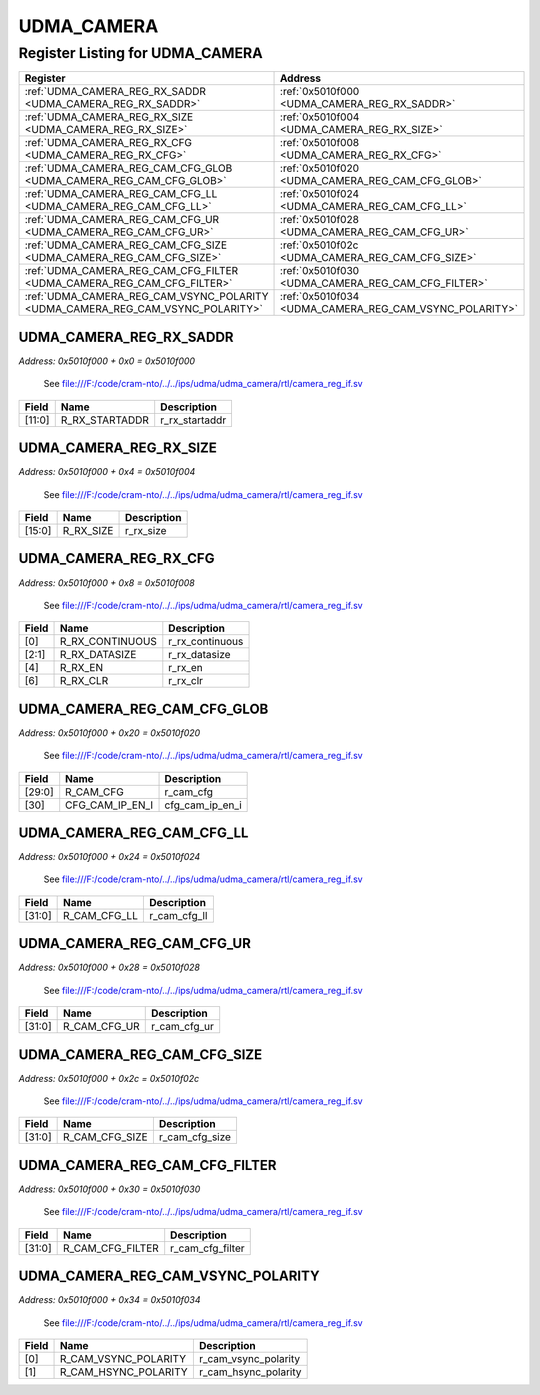 UDMA_CAMERA
===========

Register Listing for UDMA_CAMERA
--------------------------------

+--------------------------------------------------------------------------------+--------------------------------------------------------+
| Register                                                                       | Address                                                |
+================================================================================+========================================================+
| :ref:`UDMA_CAMERA_REG_RX_SADDR <UDMA_CAMERA_REG_RX_SADDR>`                     | :ref:`0x5010f000 <UDMA_CAMERA_REG_RX_SADDR>`           |
+--------------------------------------------------------------------------------+--------------------------------------------------------+
| :ref:`UDMA_CAMERA_REG_RX_SIZE <UDMA_CAMERA_REG_RX_SIZE>`                       | :ref:`0x5010f004 <UDMA_CAMERA_REG_RX_SIZE>`            |
+--------------------------------------------------------------------------------+--------------------------------------------------------+
| :ref:`UDMA_CAMERA_REG_RX_CFG <UDMA_CAMERA_REG_RX_CFG>`                         | :ref:`0x5010f008 <UDMA_CAMERA_REG_RX_CFG>`             |
+--------------------------------------------------------------------------------+--------------------------------------------------------+
| :ref:`UDMA_CAMERA_REG_CAM_CFG_GLOB <UDMA_CAMERA_REG_CAM_CFG_GLOB>`             | :ref:`0x5010f020 <UDMA_CAMERA_REG_CAM_CFG_GLOB>`       |
+--------------------------------------------------------------------------------+--------------------------------------------------------+
| :ref:`UDMA_CAMERA_REG_CAM_CFG_LL <UDMA_CAMERA_REG_CAM_CFG_LL>`                 | :ref:`0x5010f024 <UDMA_CAMERA_REG_CAM_CFG_LL>`         |
+--------------------------------------------------------------------------------+--------------------------------------------------------+
| :ref:`UDMA_CAMERA_REG_CAM_CFG_UR <UDMA_CAMERA_REG_CAM_CFG_UR>`                 | :ref:`0x5010f028 <UDMA_CAMERA_REG_CAM_CFG_UR>`         |
+--------------------------------------------------------------------------------+--------------------------------------------------------+
| :ref:`UDMA_CAMERA_REG_CAM_CFG_SIZE <UDMA_CAMERA_REG_CAM_CFG_SIZE>`             | :ref:`0x5010f02c <UDMA_CAMERA_REG_CAM_CFG_SIZE>`       |
+--------------------------------------------------------------------------------+--------------------------------------------------------+
| :ref:`UDMA_CAMERA_REG_CAM_CFG_FILTER <UDMA_CAMERA_REG_CAM_CFG_FILTER>`         | :ref:`0x5010f030 <UDMA_CAMERA_REG_CAM_CFG_FILTER>`     |
+--------------------------------------------------------------------------------+--------------------------------------------------------+
| :ref:`UDMA_CAMERA_REG_CAM_VSYNC_POLARITY <UDMA_CAMERA_REG_CAM_VSYNC_POLARITY>` | :ref:`0x5010f034 <UDMA_CAMERA_REG_CAM_VSYNC_POLARITY>` |
+--------------------------------------------------------------------------------+--------------------------------------------------------+

UDMA_CAMERA_REG_RX_SADDR
^^^^^^^^^^^^^^^^^^^^^^^^

`Address: 0x5010f000 + 0x0 = 0x5010f000`

    See file:///F:/code/cram-nto/../../ips/udma/udma_camera/rtl/camera_reg_if.sv

    .. wavedrom::
        :caption: UDMA_CAMERA_REG_RX_SADDR

        {
            "reg": [
                {"name": "r_rx_startaddr",  "bits": 12},
                {"bits": 20}
            ], "config": {"hspace": 400, "bits": 32, "lanes": 1 }, "options": {"hspace": 400, "bits": 32, "lanes": 1}
        }


+--------+----------------+----------------+
| Field  | Name           | Description    |
+========+================+================+
| [11:0] | R_RX_STARTADDR | r_rx_startaddr |
+--------+----------------+----------------+

UDMA_CAMERA_REG_RX_SIZE
^^^^^^^^^^^^^^^^^^^^^^^

`Address: 0x5010f000 + 0x4 = 0x5010f004`

    See file:///F:/code/cram-nto/../../ips/udma/udma_camera/rtl/camera_reg_if.sv

    .. wavedrom::
        :caption: UDMA_CAMERA_REG_RX_SIZE

        {
            "reg": [
                {"name": "r_rx_size",  "bits": 16},
                {"bits": 16}
            ], "config": {"hspace": 400, "bits": 32, "lanes": 1 }, "options": {"hspace": 400, "bits": 32, "lanes": 1}
        }


+--------+-----------+-------------+
| Field  | Name      | Description |
+========+===========+=============+
| [15:0] | R_RX_SIZE | r_rx_size   |
+--------+-----------+-------------+

UDMA_CAMERA_REG_RX_CFG
^^^^^^^^^^^^^^^^^^^^^^

`Address: 0x5010f000 + 0x8 = 0x5010f008`

    See file:///F:/code/cram-nto/../../ips/udma/udma_camera/rtl/camera_reg_if.sv

    .. wavedrom::
        :caption: UDMA_CAMERA_REG_RX_CFG

        {
            "reg": [
                {"name": "r_rx_continuous",  "bits": 1},
                {"name": "r_rx_datasize",  "bits": 2},
                {"bits": 1},
                {"name": "r_rx_en",  "bits": 1},
                {"bits": 1},
                {"name": "r_rx_clr",  "bits": 1},
                {"bits": 25}
            ], "config": {"hspace": 400, "bits": 32, "lanes": 4 }, "options": {"hspace": 400, "bits": 32, "lanes": 4}
        }


+-------+-----------------+-----------------+
| Field | Name            | Description     |
+=======+=================+=================+
| [0]   | R_RX_CONTINUOUS | r_rx_continuous |
+-------+-----------------+-----------------+
| [2:1] | R_RX_DATASIZE   | r_rx_datasize   |
+-------+-----------------+-----------------+
| [4]   | R_RX_EN         | r_rx_en         |
+-------+-----------------+-----------------+
| [6]   | R_RX_CLR        | r_rx_clr        |
+-------+-----------------+-----------------+

UDMA_CAMERA_REG_CAM_CFG_GLOB
^^^^^^^^^^^^^^^^^^^^^^^^^^^^

`Address: 0x5010f000 + 0x20 = 0x5010f020`

    See file:///F:/code/cram-nto/../../ips/udma/udma_camera/rtl/camera_reg_if.sv

    .. wavedrom::
        :caption: UDMA_CAMERA_REG_CAM_CFG_GLOB

        {
            "reg": [
                {"name": "r_cam_cfg",  "bits": 30},
                {"name": "cfg_cam_ip_en_i",  "bits": 1},
                {"bits": 1}
            ], "config": {"hspace": 400, "bits": 32, "lanes": 4 }, "options": {"hspace": 400, "bits": 32, "lanes": 4}
        }


+--------+-----------------+-----------------+
| Field  | Name            | Description     |
+========+=================+=================+
| [29:0] | R_CAM_CFG       | r_cam_cfg       |
+--------+-----------------+-----------------+
| [30]   | CFG_CAM_IP_EN_I | cfg_cam_ip_en_i |
+--------+-----------------+-----------------+

UDMA_CAMERA_REG_CAM_CFG_LL
^^^^^^^^^^^^^^^^^^^^^^^^^^

`Address: 0x5010f000 + 0x24 = 0x5010f024`

    See file:///F:/code/cram-nto/../../ips/udma/udma_camera/rtl/camera_reg_if.sv

    .. wavedrom::
        :caption: UDMA_CAMERA_REG_CAM_CFG_LL

        {
            "reg": [
                {"name": "r_cam_cfg_ll",  "bits": 32}
            ], "config": {"hspace": 400, "bits": 32, "lanes": 1 }, "options": {"hspace": 400, "bits": 32, "lanes": 1}
        }


+--------+--------------+--------------+
| Field  | Name         | Description  |
+========+==============+==============+
| [31:0] | R_CAM_CFG_LL | r_cam_cfg_ll |
+--------+--------------+--------------+

UDMA_CAMERA_REG_CAM_CFG_UR
^^^^^^^^^^^^^^^^^^^^^^^^^^

`Address: 0x5010f000 + 0x28 = 0x5010f028`

    See file:///F:/code/cram-nto/../../ips/udma/udma_camera/rtl/camera_reg_if.sv

    .. wavedrom::
        :caption: UDMA_CAMERA_REG_CAM_CFG_UR

        {
            "reg": [
                {"name": "r_cam_cfg_ur",  "bits": 32}
            ], "config": {"hspace": 400, "bits": 32, "lanes": 1 }, "options": {"hspace": 400, "bits": 32, "lanes": 1}
        }


+--------+--------------+--------------+
| Field  | Name         | Description  |
+========+==============+==============+
| [31:0] | R_CAM_CFG_UR | r_cam_cfg_ur |
+--------+--------------+--------------+

UDMA_CAMERA_REG_CAM_CFG_SIZE
^^^^^^^^^^^^^^^^^^^^^^^^^^^^

`Address: 0x5010f000 + 0x2c = 0x5010f02c`

    See file:///F:/code/cram-nto/../../ips/udma/udma_camera/rtl/camera_reg_if.sv

    .. wavedrom::
        :caption: UDMA_CAMERA_REG_CAM_CFG_SIZE

        {
            "reg": [
                {"name": "r_cam_cfg_size",  "bits": 32}
            ], "config": {"hspace": 400, "bits": 32, "lanes": 1 }, "options": {"hspace": 400, "bits": 32, "lanes": 1}
        }


+--------+----------------+----------------+
| Field  | Name           | Description    |
+========+================+================+
| [31:0] | R_CAM_CFG_SIZE | r_cam_cfg_size |
+--------+----------------+----------------+

UDMA_CAMERA_REG_CAM_CFG_FILTER
^^^^^^^^^^^^^^^^^^^^^^^^^^^^^^

`Address: 0x5010f000 + 0x30 = 0x5010f030`

    See file:///F:/code/cram-nto/../../ips/udma/udma_camera/rtl/camera_reg_if.sv

    .. wavedrom::
        :caption: UDMA_CAMERA_REG_CAM_CFG_FILTER

        {
            "reg": [
                {"name": "r_cam_cfg_filter",  "bits": 32}
            ], "config": {"hspace": 400, "bits": 32, "lanes": 1 }, "options": {"hspace": 400, "bits": 32, "lanes": 1}
        }


+--------+------------------+------------------+
| Field  | Name             | Description      |
+========+==================+==================+
| [31:0] | R_CAM_CFG_FILTER | r_cam_cfg_filter |
+--------+------------------+------------------+

UDMA_CAMERA_REG_CAM_VSYNC_POLARITY
^^^^^^^^^^^^^^^^^^^^^^^^^^^^^^^^^^

`Address: 0x5010f000 + 0x34 = 0x5010f034`

    See file:///F:/code/cram-nto/../../ips/udma/udma_camera/rtl/camera_reg_if.sv

    .. wavedrom::
        :caption: UDMA_CAMERA_REG_CAM_VSYNC_POLARITY

        {
            "reg": [
                {"name": "r_cam_vsync_polarity",  "bits": 1},
                {"name": "r_cam_hsync_polarity",  "bits": 1},
                {"bits": 30}
            ], "config": {"hspace": 400, "bits": 32, "lanes": 4 }, "options": {"hspace": 400, "bits": 32, "lanes": 4}
        }


+-------+----------------------+----------------------+
| Field | Name                 | Description          |
+=======+======================+======================+
| [0]   | R_CAM_VSYNC_POLARITY | r_cam_vsync_polarity |
+-------+----------------------+----------------------+
| [1]   | R_CAM_HSYNC_POLARITY | r_cam_hsync_polarity |
+-------+----------------------+----------------------+

